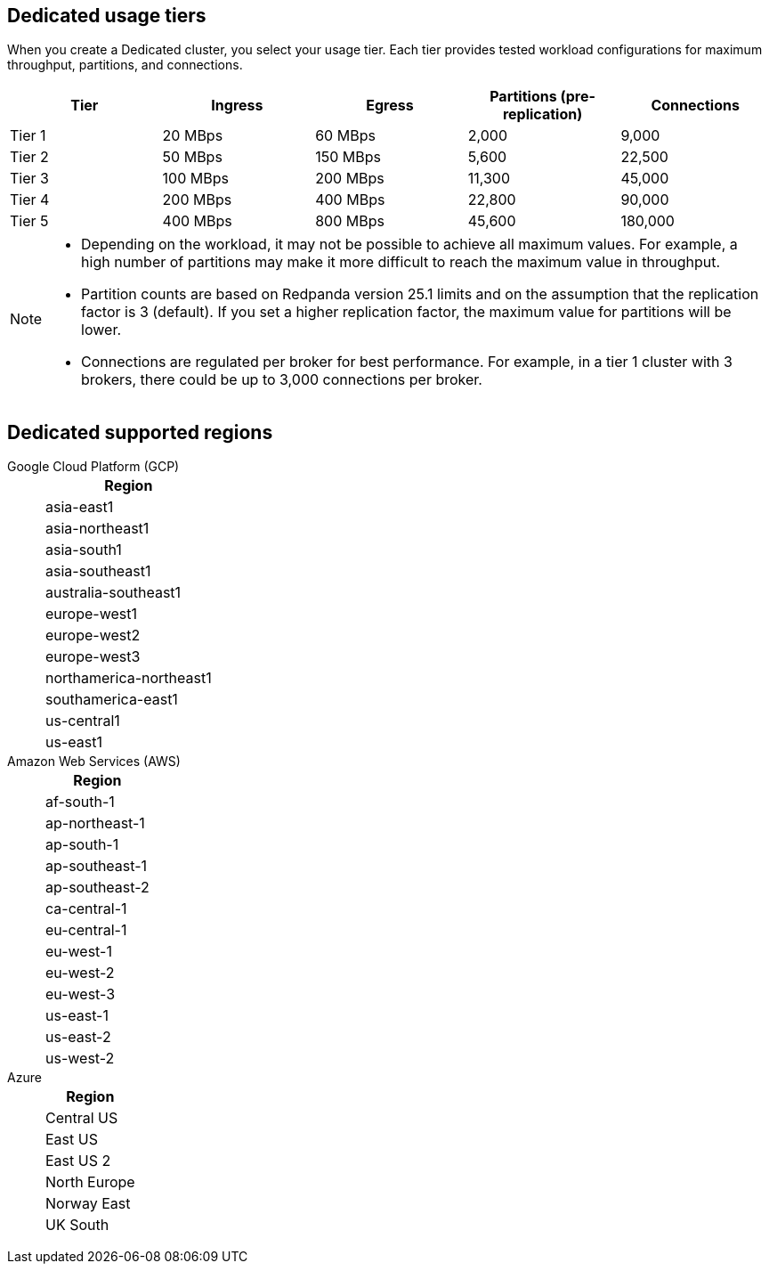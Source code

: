 ifdef::env-byoc[]
== BYOC usage tiers

When you create a BYOC cluster, you select your usage tier. Each tier provides tested workload configurations for maximum throughput, partitions, and connections. 

|=== 
| Tier | Ingress | Egress | Partitions (pre-replication) | Connections

| Tier 1 | 20 MBps | 60 MBps | 2,000 | 9,000
| Tier 2 | 50 MBps | 150 MBps | 5,600 | 22,500
| Tier 3 | 100 MBps | 200 MBps | 11,200 | 45,000
| Tier 4 | 200 MBps | 400 MBps | 22,600 | 90,000
| Tier 5 | 400 MBps | 800 MBps | 45,600 | 180,000
| Tier 6 | 800 MBps | 1,600 MBps | 90,000 | 180,000
| Tier 7 | 1,200 MBps | 2,400 MBps | 112,500 | 270,000
| Tier 8 | 1,600 MBps | 3,200 MBps | 112,500 | 360,000
| Tier 9 | 2,000 MBps | 4,000 MBps | 112,500 | 450,000
|===

[NOTE]
====
* On Azure, tiers 1-5 are supported. 
* Redpanda supports compute-optimized tiers with AWS Graviton3 processors.
* Depending on the workload, it may not be possible to achieve all maximum values. For example, a high number of partitions may make it more difficult to reach the maximum value in throughput.
* Partition counts are based on Redpanda version 25.1 limits and on the assumption that the replication factor is 3 (default). If you set a higher replication factor, the maximum value for partitions will be lower.
* Connections are regulated per broker for best performance. For example, in a tier 1 cluster with 3 brokers, there could be up to 3,000 connections per broker. 

====

== BYOC supported regions

[tabs]
====
Google Cloud Platform (GCP)::
+
--
|=== 
| Region 

| asia-east1 
| asia-northeast1
| asia-south1 
| asia-southeast1
| australia-southeast1
| europe-southwest1
| europe-west1
| europe-west2
| europe-west3
| europe-west4
| europe-west9
| northamerica-northeast1
| southamerica-east1
| southamerica-west1
| us-central1
| us-east1
| us-east4
| us-west1
| us-west2
|===
--
Amazon Web Services (AWS)::
+
--
|=== 
| Region 

| af-south-1 
| ap-east-1
| ap-northeast-1
| ap-south-1
| ap-southeast-1
| ap-southeast-2
| ap-southeast-3
| ca-central-1
| eu-central-1
| eu-north-1
| eu-south-1
| eu-west-1
| eu-west-2
| eu-west-3
| me-central-1
| sa-east-1
| us-east-1
| us-east-2
| us-west-2
|===
--

Azure::
+
--
|=== 
| Region

| Central US
| East US 
| East US 2
| West US 2
| North Europe
| Norway East
| UK South
| West Europe
|===
--
====
endif::[]

ifndef::env-byoc[]
== Dedicated usage tiers

When you create a Dedicated cluster, you select your usage tier. Each tier provides tested workload configurations for maximum throughput, partitions, and connections. 

|=== 
| Tier | Ingress | Egress | Partitions (pre-replication) | Connections

| Tier 1 | 20 MBps | 60 MBps | 2,000 | 9,000
| Tier 2 | 50 MBps | 150 MBps | 5,600 | 22,500
| Tier 3 | 100 MBps | 200 MBps | 11,300 | 45,000
| Tier 4 | 200 MBps | 400 MBps | 22,800 | 90,000
| Tier 5 | 400 MBps | 800 MBps | 45,600 | 180,000
|===

[NOTE]
====
* Depending on the workload, it may not be possible to achieve all maximum values. For example, a high number of partitions may make it more difficult to reach the maximum value in throughput.
* Partition counts are based on Redpanda version 25.1 limits and on the assumption that the replication factor is 3 (default). If you set a higher replication factor, the maximum value for partitions will be lower.
* Connections are regulated per broker for best performance. For example, in a tier 1 cluster with 3 brokers, there could be up to 3,000 connections per broker. 

====

== Dedicated supported regions

[tabs]
====
Google Cloud Platform (GCP)::
+
--
|=== 
| Region 

| asia-east1 
| asia-northeast1
| asia-south1 
| asia-southeast1
| australia-southeast1
| europe-west1
| europe-west2
| europe-west3
| northamerica-northeast1
| southamerica-east1
| us-central1
| us-east1
|===
--
Amazon Web Services (AWS)::
+
--
|=== 
| Region 

| af-south-1
| ap-northeast-1
| ap-south-1
| ap-southeast-1
| ap-southeast-2
| ca-central-1
| eu-central-1
| eu-west-1
| eu-west-2
| eu-west-3
| us-east-1
| us-east-2
| us-west-2
|===
--
Azure::
+
--
|=== 
| Region

| Central US
| East US 
| East US 2
| North Europe
| Norway East
| UK South
|===
--
====
endif::[]